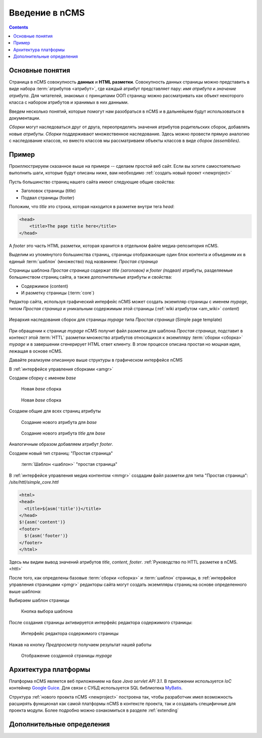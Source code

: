 .. _arch:

Введение в nCMS
===============

.. contents::


Основные понятия
----------------

Страница в nCMS совокупность **данных** и **HTML разметки**.
Совокупность данных страницы можно представить в виде набора :term:`атрибутов <атрибут>`,
где каждый атрибут представляет пару: `имя атрибута` и `значение атрибута`.
Для читателей, знакомых с принципами ООП страницу можно рассматривать
как объект некоторого класса с набором атрибутов и хранимых в них данными.

.. image:: img/ncms_arch1.png

Введем несколько понятий, которые помогут нам разобраться в nCMS и в дальнейшем будут использоваться в
документации.

.. glossary::

    атрибут
    attribute
        Атрибут это именованный блок данных, принадлежащий :term:`сборке <сборка>`.
        Это может быть как простая строка, так и более сложный объект, например ссылка на другую страницу или файл,
        список, дерево и т.п.
        На атрибут можно сослаться по имени атрибута.
        Данные атрибута имеют свое представление в HTML коде страницы.
        :ref:`Описание возможных атрибутов. <am>`


    сборка
    assembly
        Сборка это поименованное множество :term:`атрибутов <атрибут>`. Атрибуты используются
        для отображения информации в контексте страниц nCMS. Иными словами сборка это
        набор атрибутов, и на этот набор можно сослаться по имени сборки.

    HTTL
        Язык разметки (http://httl.github.io) с помощью которого определяется :term:`разметка <ядро>` страниц nCMS.
        HTTL достаточно сильно похож на популярный язык шаблонов
        Apache Velocity. :ref:`Руководство по HTTL разметке в nCMS. <httl>`

    ядро
    core
        Ядро сборки это :term:`HTTL` разметка для представления данных, хранимых в :term:`сборке <сборка>` в виде HTML
        страницы. Ядро является :term:`атрибутом <атрибут>` сборки, который интерпретируется nCMS
        для создания конечного кода HTML страницы.

    шаблон
    template
        Шаблон страницы это :term:`сборка`, которая является базовой (родительской в смысле наследования) для
        :term:`страницы <страница>` отображаемой клиентам сайта. Шаблон определяет множество страниц с
        одинаковой структурой но с разным содержанием.

    страница
    page
        Страница это :term:`сборка`, которая связана со своим :term:`ядром <ядро>`.
        В ядро страницы (в HTML разметку) включаются данные атрибутов сборки и
        в результате страница отображается клиенту веб сайта.


`Сборки` могут наследоваться друг от друга, переопределять значения атрибутов родительских сборок,
добавлять новые `атрибуты`. `Сборки` поддерживают множественное наследование. Здесь можно
провести прямую аналогию с наследование классов, но вместо классов
мы рассматриваем объекты классов в виде `сборок (assemblies)`.

Пример
------

Проиллюстрируем сказанное выше на примере -- сделаем простой веб сайт.
Если вы хотите самостоятельно выполнить шаги, которые будут описаны ниже, вам
необходимо :ref:`создать новый проект <newproject>`

Пусть большинство страниц нашего сайта имеют следующие общие свойства:

* Заголовок страницы (title)
* Подвал страницы (footer)

Положим, что `title` это строка, которая находится в разметке внутри тега `head`:

.. code-block:: html

    <head>
        <title>The page title here</title>
    </head>

А `footer` это часть HTML разметки, которая хранится в отдельном файле
медиа-репозитория nCMS.

Выделим из упомянутого большинства страниц, страницы отображающие
один блок контента и объединим их в единый :term:`шаблон` (множество) под названием: `Простая страница`

Страницы шаблона `Простая страница` содержат `title (заголовок)` и `footer (подвал)` атрибуты,
разделяемые большинством страниц сайта, а также дополнительные атрибуты и свойства:

* Содержимое (content)
* И разметку страницы (:term:`core`)

Редактор сайта, используя графический интерфейс nCMS может создать экземпляр
страницы с именем `mypage`, типом `Простая страница` и уникальным содержимым этой
страницы (:ref:`wiki атрибутом <am_wiki>` `content`)

.. figure:: img/ncms_arch2.png
    :align: center

    Иерархия наследования сборок для страницы `mypage` типа `Простая страница` (Simple page template)

При обращении к странице `mypage` nCMS получит файл разметки для шаблона `Простая страница`,
подставит в контекст этой :term:`HTTL` разметки множество атрибутов относящихся к экземпляру
:term:`сборки <сборка>` `mypage` и в завершении сгенерирует HTML ответ клиенту. В этом процессе
описана простая но мощная идея, лежащая в основе nCMS.

Давайте реализуем описанную выше структуры в графическом интерфейсе nCMS

В :ref:`интерфейсе управления сборками <amgr>`

Создаем сборку с именем `base`

.. figure:: img/step1.png

    Новая `base` сборка


.. figure:: img/step2.png

    Новая `base` сборка

Создаем общие для всех страниц атрибуты

.. figure:: img/step3.png

    Создание нового атрибута для `base`


.. figure:: img/step4.png

    Создание нового атрибута `title` для `base`

Аналогичным образом добавляем атрибут `footer`.

.. image:: img/step5.png


Создаем новый тип страниц: "Простая страница"

.. figure:: img/step6.png

    :term:`Шаблон <шаблон>` "простая страница"


В :ref:`интерфейсе управления медиа контентом <mmgr>` создадим файл
разметки для типа "Простая страница": `/site/httl/simple_core.httl`

.. code-block:: html

    <html>
    <head>
      <title>${asm('title')}</title>
    </head>
    $!{asm('content')}
    <footer>
      $!{asm('footer')}
    </footer>
    </html>

Здесь мы видим вывод значений атрибутов `title`, `content`, `footer`.
:ref:`Руководство по HTTL разметке в nCMS. <httl>`


После того, как определены базовые :term:`сборки <сборка>` и :term:`шаблон` страницы,
в :ref:`интерфейсе управления страницами <pmgr>` редакторы сайта
могут создать экземпляры страниц на основе определенного выше шаблона:

.. image:: img/step7.png

Выбираем шаблон страницы

.. figure:: img/step8.png

    Кнопка выбора шаблона


.. image:: img/step9.png

После создания страницы активируется интерфейс редактора
содержимого страницы:

.. figure:: img/step10.png

    Интерфейс редактора содержимого страницы


Нажав на кнопку `Предпросмотр` получаем результат нашей работы


.. figure:: img/step11.png

    Отображение созданной страницы `mypage`


Архитектура платформы
---------------------

Платформа nCMS является веб приложением на базе `Java servlet API 3.1`.
В приложении используется `IoC` контейнер `Google Guice <https://github.com/google/guice>`_.
Для связи с СУБД используется SQL библиотека `MyBatis <http://www.mybatis.org/mybatis-3/>`_.

Структура :ref:`нового проекта nCMS <newproject>` построена так, чтобы разработчик
имел возможность расширять функционал как самой платформы nCMS в контексте проекта,
так и создавать специфичные для проекта модули. Более подробно можно ознакомиться
в разделе :ref:`extending`


Дополнительные определения
--------------------------

.. glossary::

    главная страница
    main page
        Домашняя (начальная) страница для определенного виртуального
        хоста и языка. Для создания главной страницы используется атрибут
        :ref:`маркер главной страницы <am_mainpage>` добавляемый в сборку страницы.

    иерархия наследования страницы
    asm inheritance tree
        Сборки могут наследоваться друг от друга.
        Здесь используется семантика, аналогичная наследованию классов
        о объектно-ориентированных языках программирования. Но в
        данном случае сборку нужно рассматривать как объект,
        хранящий данные (атрибуты), а наследование как наследование
        данных объектов.

    дерево навигации
    navigation tree
        Если при создании страницы ее тип был указан как `Контейнер` то эта
        страница может иметь вложенные в нее подстраницы. Данная страница
        будет являться родительской для вложенных страниц. Вложенные страницы,
        также могут являться контейнерами для других страниц. Комбинируя страницы
        подобным образом редактор сайта создает `дерево навигации` сайта.

        .. note::

            Кроме отношения вложенности, страницы могут наследоваться друг
            от друга тем самым образуя `дерево наследования`, не следует путать
            наследование сборок с `деревом навигации`. :ref:`attributes_access`

    тип страницы
    page type
        Допустимы следующие типы страниц:

        * Обычная страница
        * Страница ленты (новостная страница)
        * :term:`Сборка <сборка>` - страница, которая является
          прототипом (родителем в дереве наследования) для других страниц.


    GUID страницы
    page GUID
         Уникальный 32-х символьный идентификатор страницы,
         используемые для доступа к странице по адресу: `http://hostname/<guid>`

    псевдоним страницы
    page alias
        Альтернативное уникальное имя страницы по которому она может быть
        отображена. Например страница с :term:`guid <GUID страницы>` равным `b3ac2985453bf87b6851e07bcf4cfadc`
        доступна по адресу: `http://<hostname>/b3ac2985453bf87b6851e07bcf4cfadc`.
        Однако если в контексте страницы зарегистрирован атрибут с типом :ref:`alias <am_alias>`
        и значением `mypage` то данная страница будет доступна по адресу: `http://<hostname>/mypage`
        Допускается использовать `/` в названии псевдонима, например для псевдонима `/foo/bar`  страница может быть
        доступна по адресу `http://<hostname>/foo/bar`

    glob шаблон
    glob
        Нотация шаблона поиска, где можно задавать
        простейшие правила сответствия шаблона и данных.

        * Символ: `\*` обознаяает ноль или несколько символов строке искомых данных
        * Символ `\?` соответствует одному любому символу искомых данных.

        `Подробне о Glob нотации <https://en.wikipedia.org/wiki/Glob_(programming)>`_

    mediawiki
        Популярный язык разметки wiki страниц. В mediawiki разметке
        описаны страницы `wikipedia.org <https://www.wikipedia.org/>`_.
        Mediawiki разметка, может быть использована для создания страниц nCMS
        при помощи :ref:`wiki атрибута <am_wiki>`.


